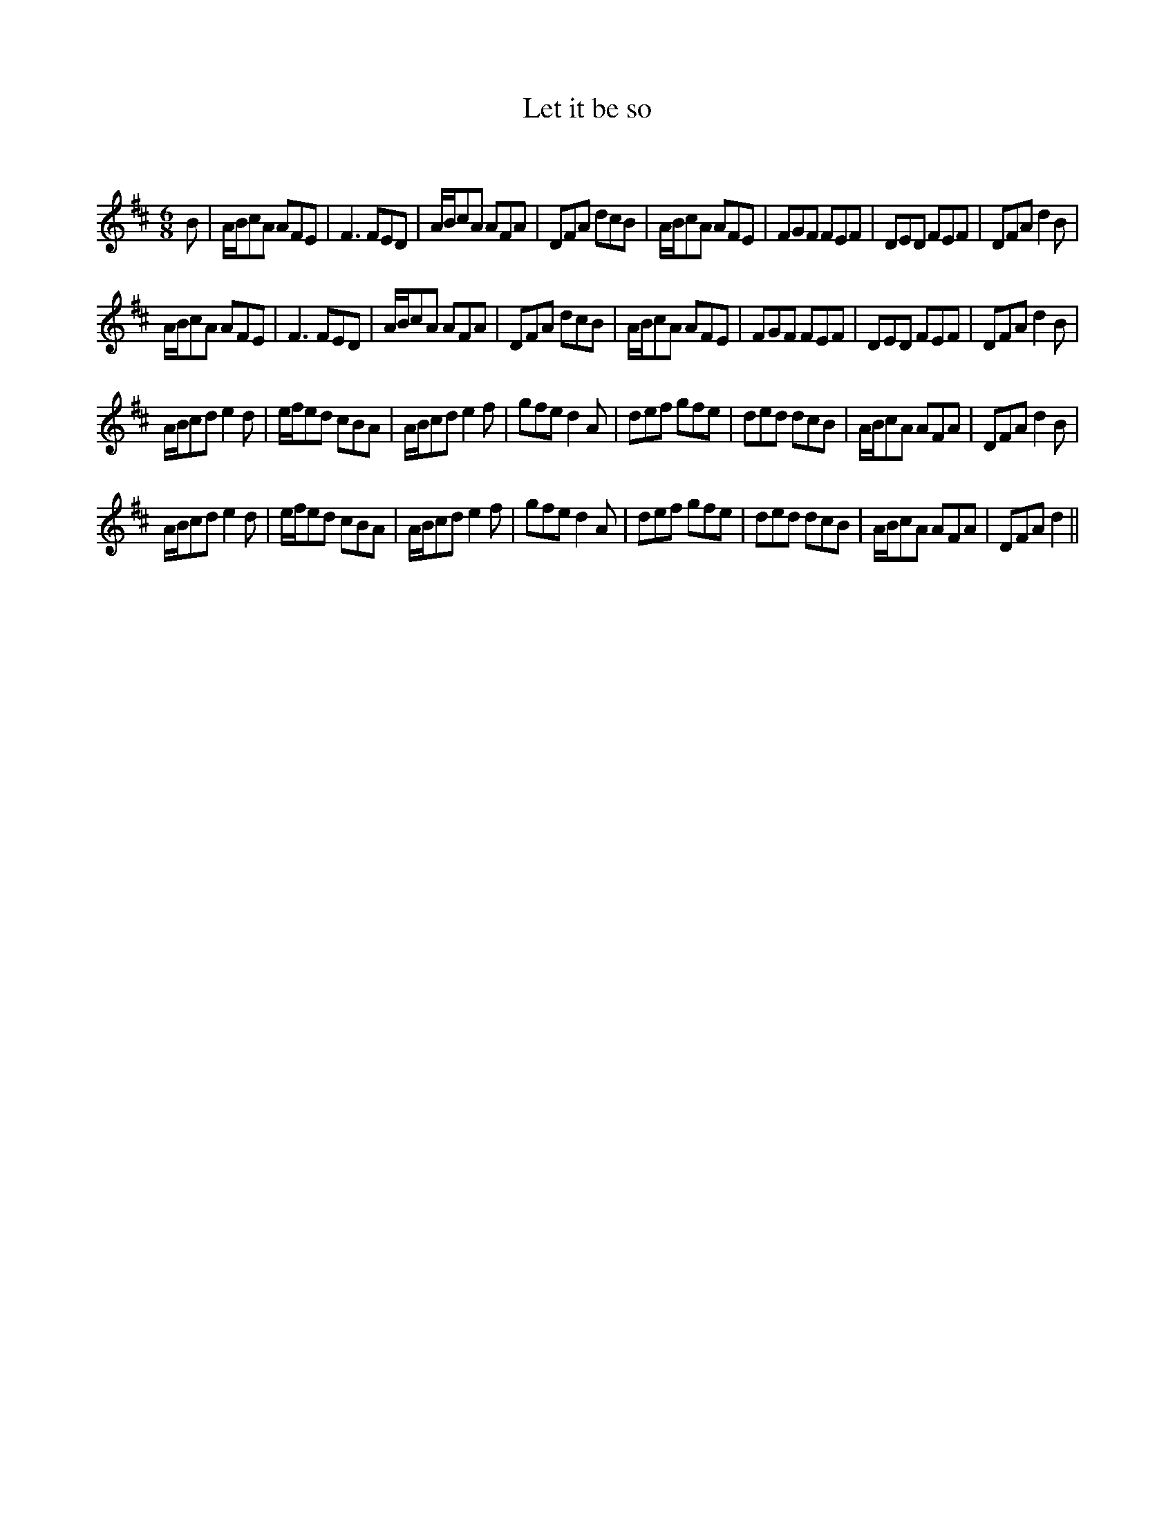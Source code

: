 X:1
T: Let it be so
C:
R:Jig
Q:180
K:D
M:6/8
L:1/16
B2|ABc2A2 A2F2E2|F6 F2E2D2|ABc2A2 A2F2A2|D2F2A2 d2c2B2|ABc2A2 A2F2E2|F2G2F2 F2E2F2|D2E2D2 F2E2F2|D2F2A2 d4B2|
ABc2A2 A2F2E2|F6 F2E2D2|ABc2A2 A2F2A2|D2F2A2 d2c2B2|ABc2A2 A2F2E2|F2G2F2 F2E2F2|D2E2D2 F2E2F2|D2F2A2 d4B2|
ABc2d2 e4d2|efe2d2 c2B2A2|ABc2d2 e4f2|g2f2e2 d4A2|d2e2f2 g2f2e2|d2e2d2 d2c2B2|ABc2A2 A2F2A2|D2F2A2 d4B2|
ABc2d2 e4d2|efe2d2 c2B2A2|ABc2d2 e4f2|g2f2e2 d4A2|d2e2f2 g2f2e2|d2e2d2 d2c2B2|ABc2A2 A2F2A2|D2F2A2 d4||
